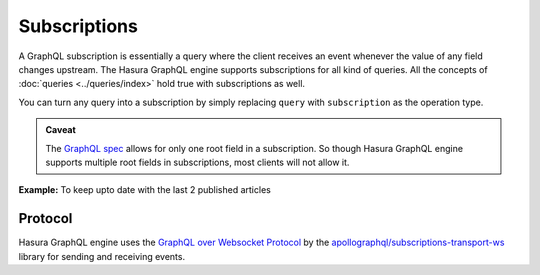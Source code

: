Subscriptions
=============

A GraphQL subscription is essentially a query where the client receives an event whenever the value of any field changes
upstream. The Hasura GraphQL engine supports subscriptions for all kind of queries. All the concepts of
:doc:`queries <../queries/index>` hold true with subscriptions as well.

You can turn any query into a subscription by simply replacing ``query`` with ``subscription`` as the operation type.

.. admonition:: Caveat

  The `GraphQL spec <http://facebook.github.io/graphql/June2018/#sec-Single-root-field>`_ allows for only one root
  field in a subscription. So though Hasura GraphQL engine supports multiple root fields in subscriptions, most clients
  will not allow it.

**Example:** To keep upto date with the last 2 published articles

.. graphiql::
  :view_only:
  :query:
    subscription {
      article (
        order_by: published_on_desc,
        limit: 2
      ) {
        id
        title
        published_on
        author {
          name
        }
      }
    }
  :response:
    {
      "data": {
        "article": [
          {
            "id": 2,
            "title": "a nibh",
            "published_on": "2018-06-10",
            "author": {
              "name": "Beltran"
            }
          },
          {
            "id": 13,
            "title": "vulputate elementum",
            "published_on": "2018-03-10",
            "author": {
              "name": "April"
            }
          }
        ]
      }
    }

Protocol
--------

Hasura GraphQL engine uses the `GraphQL over Websocket Protocol
<https://github.com/apollographql/subscriptions-transport-ws/blob/master/PROTOCOL.md>`_ by the
`apollographql/subscriptions-transport-ws <https://github.com/apollographql/subscriptions-transport-ws>`_ library
for sending and receiving events.
